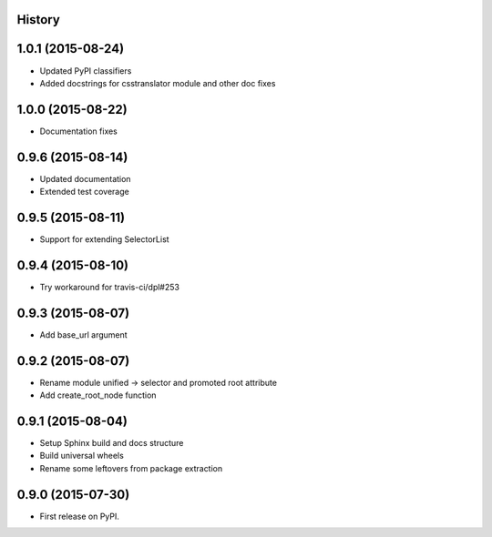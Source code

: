 .. :changelog:

History
-------

1.0.1 (2015-08-24)
------------------

* Updated PyPI classifiers
* Added docstrings for csstranslator module and other doc fixes


1.0.0 (2015-08-22)
------------------

* Documentation fixes


0.9.6 (2015-08-14)
------------------

* Updated documentation
* Extended test coverage


0.9.5 (2015-08-11)
------------------

* Support for extending SelectorList


0.9.4 (2015-08-10)
------------------

* Try workaround for travis-ci/dpl#253


0.9.3 (2015-08-07)
------------------

* Add base_url argument


0.9.2 (2015-08-07)
------------------

* Rename module unified -> selector and promoted root attribute
* Add create_root_node function


0.9.1 (2015-08-04)
---------------------

* Setup Sphinx build and docs structure
* Build universal wheels
* Rename some leftovers from package extraction


0.9.0 (2015-07-30)
---------------------

* First release on PyPI.
